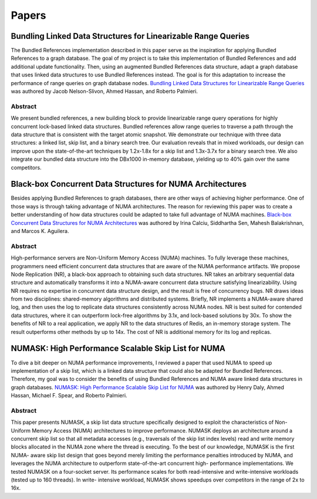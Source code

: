 ======
Papers
======

Bundling Linked Data Structures for Linearizable Range Queries
==============================================================

The Bundled References implementation described in this paper
serve as the inspiration for applying Bundled References to a
graph database.  The goal of my project is to take this
implementation of Bundled References and add additional update
functionality.  Then, using an augmented Bundled References
data structure, adapt a graph database that uses linked data
structures to use Bundled References instead.  The goal is for
this adaptation to increase the performance of range queries
on graph database nodes.  `Bundling Linked Data Structures for
Linearizable Range Queries`_ was authored by Jacob Nelson-Slivon,
Ahmed Hassan, and Roberto Palmieri.

.. _Bundling Linked Data Structures for Linearizable Range Queries: https://arxiv.org/abs/2201.00874

Abstract
--------

We present bundled references, a new building block to provide
linearizable range query operations for highly concurrent
lock-based linked data structures. Bundled references
allow range queries to traverse a path through the data
structure that is consistent with the target atomic snapshot. We
demonstrate our technique with three data structures: a
linked list, skip list, and a binary search tree. Our evaluation
reveals that in mixed workloads, our design can improve
upon the state-of-the-art techniques by 1.2x-1.8x for a skip
list and 1.3x-3.7x for a binary search tree. We also integrate
our bundled data structure into the DBx1000 in-memory
database, yielding up to 40% gain over the same competitors.

Black-box Concurrent Data Structures for NUMA Architectures
===========================================================

Besides applying Bundled References to graph databases, there
are other ways of achieving higher performance.  One of those ways is
through taking advantage of NUMA architectures.  The reason for
reviewing this paper was to create a better understanding
of how data structures could be adapted to take full
advantage of NUMA machines.  `Black-box Concurrent
Data Structures for NUMA Architectures`_ was authored by Irina Calciu,
Siddhartha Sen, Mahesh Balakrishnan, and Marcos K. Aguilera.

.. _Black-box Concurrent Data Structures for NUMA Architectures: https://dl.acm.org/doi/pdf/10.1145/3093336.3037721

Abstract
--------

High-performance servers are Non-Uniform Memory Access (NUMA) machines.
To fully leverage these machines, programmers need efficient concurrent
data structures that are aware of the NUMA performance artifacts. We
propose Node Replication (NR), a black-box approach to obtaining such
data structures. NR takes an arbitrary sequential data structure and
automatically transforms it into a NUMA-aware concurrent data structure
satisfying linearizability. Using NR requires no expertise in concurrent
data structure design, and the result is free of concurrency bugs. NR
draws ideas from two disciplines: shared-memory algorithms and distributed
systems. Briefly, NR implements a NUMA-aware shared log, and then uses the
log to replicate data structures consistently across NUMA nodes. NR is best
suited for contended data structures, where it can outperform lock-free
algorithms by 3.1x, and lock-based solutions by 30x. To show the benefits
of NR to a real application, we apply NR to the data structures of Redis,
an in-memory storage system. The result outperforms other methods by up to
14x. The cost of NR is additional memory for its log and replicas.

NUMASK: High Performance Scalable Skip List for NUMA
====================================================

To dive a bit deeper on NUMA performance improvements, I reviewed a paper
that used NUMA to speed up implementation of a skip list, which is a linked
data structure that could also be adapted for Bundled References.  Therefore,
my goal was to consider the benefits of using Bundled References and NUMA aware
linked data structures in graph databases.  `NUMASK: High Performance Scalable
Skip List for NUMA <https://drops.dagstuhl.de/opus/volltexte/2018/9807/pdf/LIPIcs-DISC-2018-18.pdf>`_
was authored by Henry Daly, Ahmed Hassan, Michael F. Spear, and Roberto Palmieri.

Abstract
--------

This paper presents NUMASK, a skip list data structure specifically designed to exploit the
characteristics of Non-Uniform Memory Access (NUMA) architectures to improve performance.
NUMASK deploys an architecture around a concurrent skip list so that all metadata accesses
(e.g., traversals of the skip list index levels) read and write memory blocks allocated in the NUMA
zone where the thread is executing. To the best of our knowledge, NUMASK is the first NUMA-
aware skip list design that goes beyond merely limiting the performance penalties introduced by
NUMA, and leverages the NUMA architecture to outperform state-of-the-art concurrent high-
performance implementations. We tested NUMASK on a four-socket server. Its performance
scales for both read-intensive and write-intensive workloads (tested up to 160 threads). In write-
intensive workload, NUMASK shows speedups over competitors in the range of 2x to 16x.

